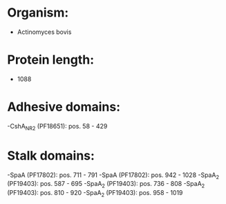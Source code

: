 * Organism:
- Actinomyces bovis
* Protein length:
- 1088
* Adhesive domains:
-CshA_NR2 (PF18651): pos. 58 - 429
* Stalk domains:
-SpaA (PF17802): pos. 711 - 791
-SpaA (PF17802): pos. 942 - 1028
-SpaA_2 (PF19403): pos. 587 - 695
-SpaA_2 (PF19403): pos. 736 - 808
-SpaA_2 (PF19403): pos. 810 - 920
-SpaA_2 (PF19403): pos. 958 - 1019

